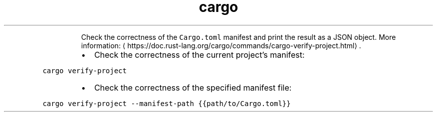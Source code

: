.TH cargo verify\-project
.PP
.RS
Check the correctness of the \fB\fCCargo.toml\fR manifest and print the result as a JSON object.
More information: \[la]https://doc.rust-lang.org/cargo/commands/cargo-verify-project.html\[ra]\&.
.RE
.RS
.IP \(bu 2
Check the correctness of the current project's manifest:
.RE
.PP
\fB\fCcargo verify\-project\fR
.RS
.IP \(bu 2
Check the correctness of the specified manifest file:
.RE
.PP
\fB\fCcargo verify\-project \-\-manifest\-path {{path/to/Cargo.toml}}\fR
